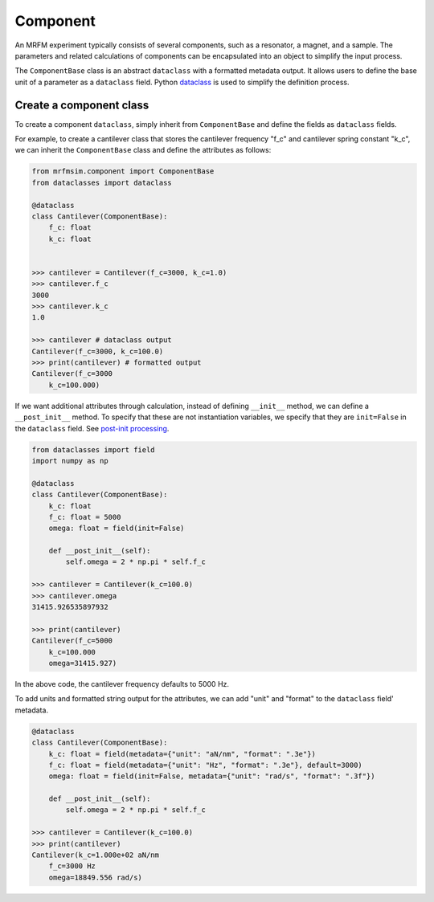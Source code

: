 Component
======================

An MRFM experiment typically consists of several components, such as
a resonator, a magnet, and a sample. The parameters and related calculations
of components can be encapsulated into an object to simplify the input
process.

The ``ComponentBase`` class is an abstract ``dataclass`` with a
formatted metadata output. It allows users to define the base unit
of a parameter as a ``dataclass`` field. Python 
`dataclass <https://docs.python.org/3.10/library/dataclasses.html>`_
is used to simplify the definition process.


Create a component class
-----------------------------

To create a component ``dataclass``, simply inherit from ``ComponentBase`` 
and define the fields as ``dataclass`` fields. 

For example, to create a cantilever class that stores the cantilever
frequency "f_c" and cantilever spring constant "k_c", we can inherit
the ``ComponentBase`` class and define the attributes as follows:

.. code-block:: python

    from mrfmsim.component import ComponentBase
    from dataclasses import dataclass

    @dataclass
    class Cantilever(ComponentBase):
        f_c: float
        k_c: float


    >>> cantilever = Cantilever(f_c=3000, k_c=1.0)
    >>> cantilever.f_c
    3000
    >>> cantilever.k_c
    1.0

    >>> cantilever # dataclass output
    Cantilever(f_c=3000, k_c=100.0)
    >>> print(cantilever) # formatted output
    Cantilever(f_c=3000
        k_c=100.000)

If we want additional attributes through calculation, instead of defining
``__init__`` method, we can define a ``__post_init__`` method. To specify
that these are not instantiation variables, we specify that they are
``init=False`` in the ``dataclass`` field. See 
`post-init processing 
<https://docs.python.org/3.10/library/dataclasses.html#post-init-processing>`_.

.. code-block:: python

    from dataclasses import field
    import numpy as np

    @dataclass
    class Cantilever(ComponentBase):
        k_c: float
        f_c: float = 5000
        omega: float = field(init=False)

        def __post_init__(self):
            self.omega = 2 * np.pi * self.f_c

    >>> cantilever = Cantilever(k_c=100.0)
    >>> cantilever.omega
    31415.926535897932

    >>> print(cantilever)
    Cantilever(f_c=5000
        k_c=100.000
        omega=31415.927)

In the above code, the cantilever frequency defaults to 5000 Hz.

To add units and formatted string output for the attributes, we can add
"unit" and "format" to the ``dataclass`` field' metadata.

.. code-block:: python

    @dataclass
    class Cantilever(ComponentBase):
        k_c: float = field(metadata={"unit": "aN/nm", "format": ".3e"})
        f_c: float = field(metadata={"unit": "Hz", "format": ".3e"}, default=3000)
        omega: float = field(init=False, metadata={"unit": "rad/s", "format": ".3f"})

        def __post_init__(self):
            self.omega = 2 * np.pi * self.f_c

    >>> cantilever = Cantilever(k_c=100.0)
    >>> print(cantilever)
    Cantilever(k_c=1.000e+02 aN/nm
        f_c=3000 Hz
        omega=18849.556 rad/s)
